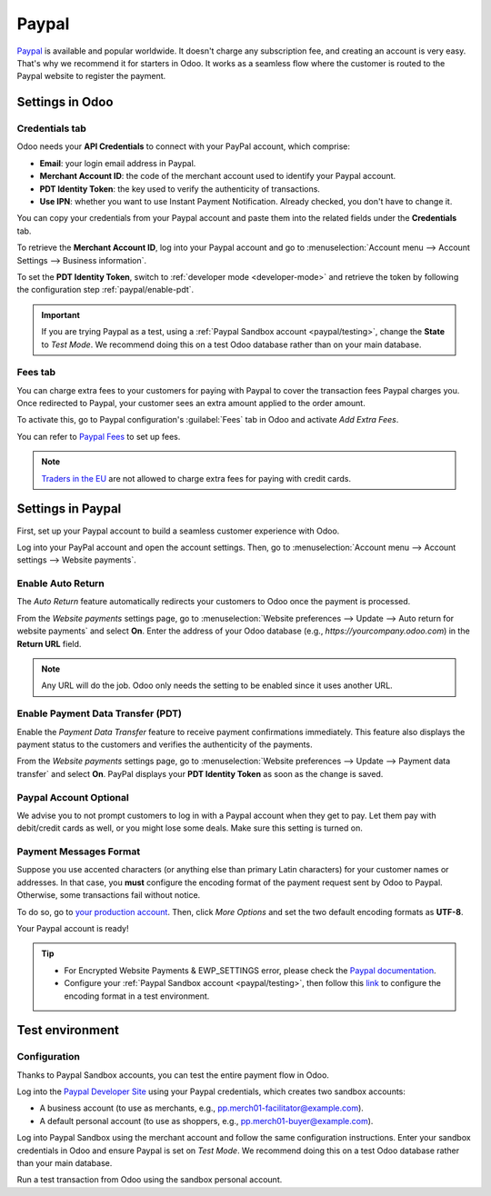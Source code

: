 ======
Paypal
======

`Paypal <https://www.paypal.com/>`_ is available and popular worldwide. It doesn't charge any
subscription fee, and creating an account is very easy. That's why we recommend it for starters in
Odoo. It works as a seamless flow where the customer is routed to the Paypal website to register the
payment.

Settings in Odoo
================

.. seealso::
   - :ref:`payment_providers/add_new`

Credentials tab
---------------

Odoo needs your **API Credentials** to connect with your PayPal account, which comprise:

- **Email**: your login email address in Paypal.
- **Merchant Account ID**: the code of the merchant account used to identify your Paypal account.
- **PDT Identity Token**: the key used to verify the authenticity of transactions.
- **Use IPN**: whether you want to use Instant Payment Notification. Already checked, you don't have
  to change it.

You can copy your credentials from your Paypal account and paste them into the related fields under
the **Credentials** tab.

To retrieve the **Merchant Account ID**, log into your Paypal account and go to
:menuselection:`Account menu --> Account Settings --> Business information`.

To set the **PDT Identity Token**, switch to :ref:`developer mode <developer-mode>` and retrieve the
token by following the configuration step :ref:`paypal/enable-pdt`.

.. important::
   If you are trying Paypal as a test, using a :ref:`Paypal Sandbox account <paypal/testing>`,
   change the **State** to *Test Mode*. We recommend doing this on a test Odoo database rather than
   on your main database.

Fees tab
--------

You can charge extra fees to your customers for paying with Paypal to cover the transaction fees
Paypal charges you. Once redirected to Paypal, your customer sees an extra amount applied to the
order amount.

To activate this, go to Paypal configuration's :guilabel:`Fees` tab in Odoo and activate *Add Extra
Fees*.

You can refer to `Paypal Fees <https://www.paypal.com/webapps/mpp/paypal-fees>`_ to set up fees.

.. note::
   `Traders in the EU <https://europa.eu/youreurope/citizens/consumers/shopping/pricing-payments/
   index_en.htm>`_ are not allowed to charge extra fees for paying with credit cards.

Settings in Paypal
==================

First, set up your Paypal account to build a seamless customer experience with Odoo.

Log into your PayPal account and open the account settings. Then, go to :menuselection:`Account menu
--> Account settings --> Website payments`.

Enable Auto Return
------------------

The *Auto Return* feature automatically redirects your customers to Odoo once the payment is
processed.

From the *Website payments* settings page, go to :menuselection:`Website preferences --> Update -->
Auto return for website payments` and select **On**. Enter the address of your Odoo database (e.g.,
`https://yourcompany.odoo.com`) in the **Return URL** field.

.. note::
   Any URL will do the job. Odoo only needs the setting to be enabled since it uses another URL.

.. _paypal/enable-pdt:

Enable Payment Data Transfer (PDT)
----------------------------------

Enable the *Payment Data Transfer* feature to receive payment confirmations immediately. This
feature also displays the payment status to the customers and verifies the authenticity of the
payments.

From the *Website payments* settings page, go to :menuselection:`Website preferences --> Update -->
Payment data transfer` and select **On**. PayPal displays your **PDT Identity Token** as soon as
the change is saved.

Paypal Account Optional
-----------------------

We advise you to not prompt customers to log in with a Paypal account when they get to pay. Let them
pay with debit/credit cards as well, or you might lose some deals. Make sure this setting is turned
on.

Payment Messages Format
-----------------------

Suppose you use accented characters (or anything else than primary Latin characters) for your
customer names or addresses. In that case, you **must** configure the encoding format of the payment
request sent by Odoo to Paypal. Otherwise, some transactions fail without notice.

To do so, go to `your production account <https://www.paypal.com/cgi-bin/customerprofileweb
?cmd=_profile-language-encoding>`_. Then, click *More Options* and set the two default encoding
formats as **UTF-8**.

Your Paypal account is ready!

.. tip::
   - For Encrypted Website Payments & EWP_SETTINGS error, please check the `Paypal documentation
     <https://developer.paypal.com/docs/classic/paypal-payments-standard/integration-guide/
     encryptedwebpayments#encrypted-website-payments-ewp>`_.
   - Configure your :ref:`Paypal Sandbox account <paypal/testing>`, then follow this
     `link <https://sandbox.paypal.com/cgi-bin/customerprofileweb?cmd=_profile-language-encoding>`_
     to configure the encoding format in a test environment.

.. _paypal/testing:

Test environment
================

Configuration
-------------

Thanks to Paypal Sandbox accounts, you can test the entire payment flow in Odoo.

Log into the `Paypal Developer Site <https://developer.paypal.com/>`_ using your Paypal
credentials, which creates two sandbox accounts:

-  A business account (to use as merchants, e.g.,
   `pp.merch01-facilitator@example.com <mailto:pp.merch01-facilitator@example.com>`_).
-  A default personal account (to use as shoppers, e.g.,
   `pp.merch01-buyer@example.com <mailto:pp.merch01-buyer@example.com>`_).

Log into Paypal Sandbox using the merchant account and follow the same configuration instructions.
Enter your sandbox credentials in Odoo and ensure Paypal is set on *Test Mode*. We recommend doing
this on a test Odoo database rather than your main database.

Run a test transaction from Odoo using the sandbox personal account.

.. seealso::
   - :doc:`../payment_providers`
